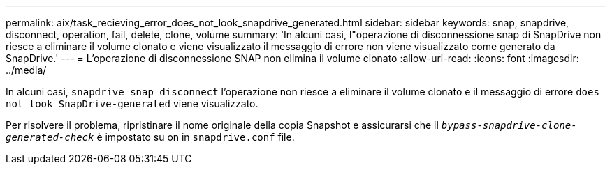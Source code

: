 ---
permalink: aix/task_recieving_error_does_not_look_snapdrive_generated.html 
sidebar: sidebar 
keywords: snap, snapdrive, disconnect, operation, fail, delete, clone, volume 
summary: 'In alcuni casi, l"operazione di disconnessione snap di SnapDrive non riesce a eliminare il volume clonato e viene visualizzato il messaggio di errore non viene visualizzato come generato da SnapDrive.' 
---
= L'operazione di disconnessione SNAP non elimina il volume clonato
:allow-uri-read: 
:icons: font
:imagesdir: ../media/


[role="lead"]
In alcuni casi, `snapdrive snap disconnect` l'operazione non riesce a eliminare il volume clonato e il messaggio di errore `does not look SnapDrive-generated` viene visualizzato.

Per risolvere il problema, ripristinare il nome originale della copia Snapshot e assicurarsi che il `_bypass-snapdrive-clone-generated-check_` è impostato su on in `snapdrive.conf` file.
